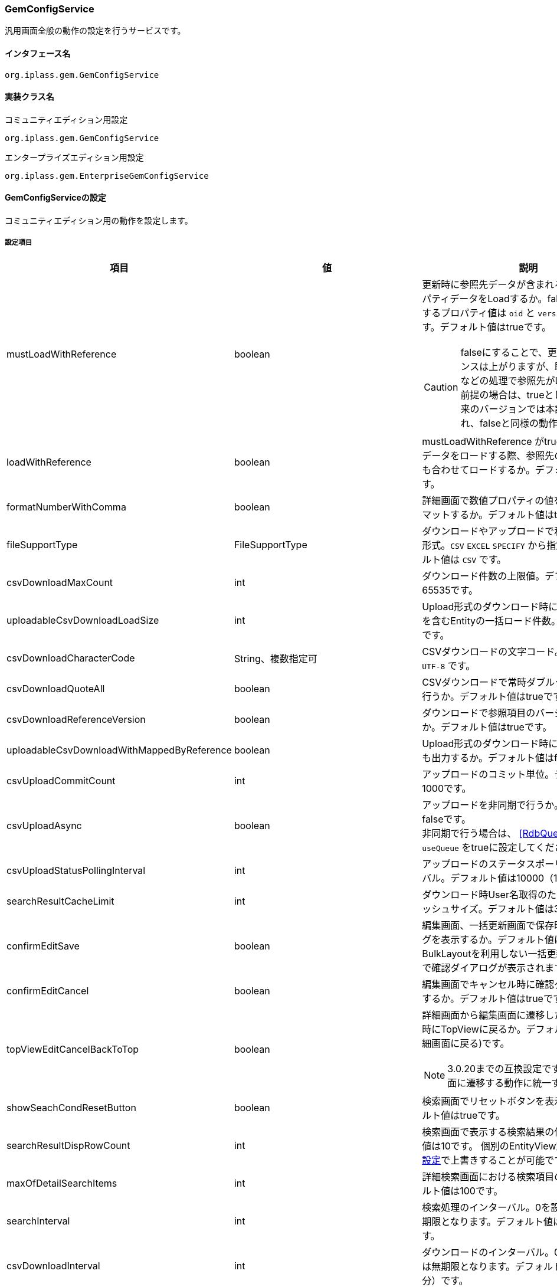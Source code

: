 [[GemConfigService]]
=== GemConfigService
汎用画面全般の動作の設定を行うサービスです。

==== インタフェース名
----
org.iplass.gem.GemConfigService
----


==== 実装クラス名
.コミュニティエディション用設定
----
org.iplass.gem.GemConfigService
----
.[.eeonly]#エンタープライズエディション用設定#
----
org.iplass.gem.EnterpriseGemConfigService
----


==== GemConfigServiceの設定
コミュニティエディション用の動作を設定します。

===== 設定項目
[cols="1,1,3", options="header"]
|===
| 項目 | 値 | 説明
| mustLoadWithReference | boolean a| 更新時に参照先データが含まれる場合、参照プロパティデータをLoadするか。falseの場合、保持するプロパティ値は `oid` と `version` のみとなります。デフォルト値はtrueです。

CAUTION: falseにすることで、更新時のパフォーマンスは上がりますが、既存のInterrupterなどの処理で参照先がLoadされている前提の場合は、trueとしてください。将来のバージョンでは本設定項目は削除され、falseと同様の動作にする予定です。
| loadWithReference | boolean | mustLoadWithReference がtrueの場合に、参照データをロードする際、参照先の参照プロパティも合わせてロードするか。デフォルト値はfalseです。
| formatNumberWithComma | boolean | 詳細画面で数値プロパティの値をカンマでフォーマットするか。デフォルト値はtrueです。
| fileSupportType | FileSupportType | ダウンロードやアップロードで利用するファイル形式。`CSV` `EXCEL` `SPECIFY` から指定します。デフォルト値は `CSV` です。
| csvDownloadMaxCount | int | ダウンロード件数の上限値。デフォルト値は65535です。
| uploadableCsvDownloadLoadSize | int | Upload形式のダウンロード時に多重度複数の参照を含むEntityの一括ロード件数。デフォルト値は1です。
| csvDownloadCharacterCode | String、複数指定可 | CSVダウンロードの文字コード。デフォルト値は `UTF-8` です。
| csvDownloadQuoteAll | boolean | CSVダウンロードで常時ダブルクォートの出力を行うか。デフォルト値はtrueです。
| csvDownloadReferenceVersion | boolean | ダウンロードで参照項目のバージョンを出力するか。デフォルト値はtrueです。
| uploadableCsvDownloadWithMappedByReference | boolean | Upload形式のダウンロード時に被参照プロパティも出力するか。デフォルト値はfalseです。
| csvUploadCommitCount | int | アップロードのコミット単位。デフォルト値は1000です。
| csvUploadAsync | boolean | アップロードを非同期で行うか。デフォルト値はfalseです。 +
非同期で行う場合は、 <<RdbQueueService>>の `useQueue` をtrueに設定してください。
| csvUploadStatusPollingInterval | int | アップロードのステータスポーリングのインターバル。デフォルト値は10000（10秒）です。
| searchResultCacheLimit | int | ダウンロード時User名取得のための検索内部キャッシュサイズ。デフォルト値は300です。
| confirmEditSave | boolean | 編集画面、一括更新画面で保存時に確認ダイアログを表示するか。デフォルト値はfalseです。
BulkLayoutを利用しない一括更新の場合は無条件で確認ダイアログが表示されます。
| confirmEditCancel | boolean | 編集画面でキャンセル時に確認ダイアログを表示するか。デフォルト値はtrueです。
| topViewEditCancelBackToTop | boolean a| 詳細画面から編集画面に遷移した際にキャンセル時にTopViewに戻るか。デフォルト値はfalse(詳細画面に戻る)です。

NOTE: 3.0.20までの互換設定です。今後は詳細画面に遷移する動作に統一する予定です。
| showSeachCondResetButton | boolean | 検索画面でリセットボタンを表示するか。デフォルト値はtrueです。
| searchResultDispRowCount | int | 検索画面で表示する検索結果の件数。デフォルト値は10です。
個別のEntityView定義の<<../developerguide/genericentitymanager/entityview/index#searchresult_setting,検索結果の設定>>で上書きすることが可能です。
| maxOfDetailSearchItems | int | 詳細検索画面における検索項目の上限数。デフォルト値は100です。
| searchInterval | int | 検索処理のインターバル。0を設定した場合は無期限となります。デフォルト値は60000（1分）です。
| csvDownloadInterval | int | ダウンロードのインターバル。0を設定した場合は無期限となります。デフォルト値は60000（1分）です。
| csvDownloadWithFooter | boolean | 汎用検索のCSVダウンロードでフッターを出力するか。デフォルト値はfalseです。
| csvDownloadFooter | String | 汎用検索のCSVダウンロードのフッター文言。
| useDisplayLabelItemInSearch | boolean a| 検索処理で表示ラベルとして扱うプロパティを検索条件に利用するか。trueの場合、ReferencePropertyEditorで「表示ラベルとして扱うプロパティ」として設定された項目を通常検索のテキスト入力による条件指定時、または詳細検索の条件項目として設定します。

CAUTION: 後方互換性のための設定フラグです。将来のバージョンでは本設定項目は削除されます。
| useDisplayLabelItemInCsvDownload | boolean a| ダウンロード処理で表示ラベルとして扱うプロパティを出力するか。trueの場合、ReferencePropertyEditorで「表示ラベルとして扱うプロパティ」として設定された項目をファイル項目として出力します。

CAUTION: 後方互換性のための設定フラグです。将来のバージョンでは本設定項目は削除されます。
| showPulldownPleaseSelectLabel | boolean | プルダウンの未選択時のラベル「選択してください」を表示するか。デフォルト値はtrueです。
| datePickerDefaultOption | String | Datepickerのデフォルトオプション。デフォルト値は以下です。 +
 `changeMonth:true,changeYear:true,yearRange:"c-10:c+10"`
| recycleBinMaxCount | int | ゴミ箱の表示件数上限値。未指定の場合のデフォルト値は100です。-1を指定した場合は無制限となります。
| deleteAllCommandBatchSize | int | 一括削除のコミットバッチサイズ件数。未指定の場合のデフォルト値は100です。一括削除コミットタイプがDIVISIONの場合適用されます。
| bulkUpdateAllCommandBatchSize | int | 一括更新のコミットバッチサイズ件数。未指定の場合のデフォルト値は100です。一括更新コミットタイプがDIVISIONの場合適用されます。
| binaryDownloadLoggingTargetProperty | <<BinaryDownloadLoggingTargetProperty>>、複数指定可 | バイナリダウンロード用ログの出力対象のプロパティ。
| binaryUploadAcceptMimeTypesPattern | String a| エンティティのバイナリプロパティでアップロード可能なファイルのMIME Typeパターンを指定します。設定値は正規表現パターンを指定します。 +
設定が無い場合はアップロード時のファイルの MIME Type の確認は実施しません。 +
設定内容は全エンティティのバイナリプロパティに反映されます。

設定例

* CSVファイルのアップロード許可 `^(text/csv)$`
* PDFと画像のアップロード許可 `^(application/pdf\|image/.*)$`

検証対象となる MIME Type の決定方法については、<<WebFrontendService, WebFrontendService uploadFileTypeDetector>>, <<FileTypeDetector, FileTypeDetector>> を参照してください。

| richTextLibrary | String | StringPropertyEditorの `RichText` タイプで利用するデフォルトのリッチテキストライブラリ。 `QUILL` または `CKEDITOR` を指定します。デフォルト値は `QUILL` です。
| imageColors | <<ImageColorSetting>>、複数指定可 | 検索画面や詳細画面、メニュー等に設定するイメージカラーの設定。
| skins | <<Skin>>、複数指定可 | スキン。
| themes | <<Theme>>、複数指定可 | テーマ。
| entityViewHelper | <<EntityViewHelper>> | 検索画面や詳細画面を表示する際のヘルパークラス。
| shallowCopyLobData | boolean | エンティティをコピーする際にLobデータをシャッローコピーするか。デフォルト値はfalseです。
| autoGenerateShowSystemProperty | boolean | 汎用画面の自動生成処理でシステム項目を表示するか。
`autoGenerateSystemProperties` で指定したプロパティを詳細・編集画面で「システム情報」Secitonとして読み取り専用項目で出力します。
新規作成画面では表示しません。デフォルト値は `false` です。
| autoGenerateSystemProperties | String a| 汎用画面の自動生成処理の「システム情報」に表示するプロパティ。カンマ区切り。以下のプロパティのみ対象。 +
`oid` , `version` , `createBy` , `createDate` , `updateBy` , `updateDate` , `lockedBy`
| autoGenerateSystemPropertyDisplayPosition | String a| 汎用画面の自動生成処理の「システム情報」表示位置。 `TOP` か `BOTTOM` 。デフォルトは `TOP` です。
| autoGenerateExcludeOidWhenCustomOid | boolean | 汎用画面の自動生成処理の「システム情報」で、EntityのOIDプロパティをカスタマイズしている場合にOIDを表示しないか。デフォルト値は `true` です。
| autoGenerateUseUserPropertyEditor | boolean | `createBy` 、 `updateBy` 、 `lockedBy` にUserPropertyEditorを利用するか。
デフォルト値は `true` です。
| permitRolesToGem | String、複数指定可 | GemAuthでのGem許可ロール。
デフォルト値は `GemUser` と `AppAdmin` です。
| permitRolesToNoView | String、複数指定可 | GemAuthでのEntityViewが未定義の場合の許可ロール。
デフォルト値は `AppAdmin` です。
|===

[[EnterpriseGemConfigService]]
==== [.eeonly]#EnterpriseGemConfigServiceの設定#
エンタープライズエディション用の動作を設定します。
コミュニティエディション用の設定と併せて設定してください。

===== 設定項目
[cols="1,1,3", options="header"]
|===
| 項目 | 値 | 説明
| savedListFileDownloadInterval | int | SavedList一覧のファイルダウンロードのインターバル。0を設定した場合は無期限となります。デフォルト値は60000（1分）です。
| savedListFileSupportType | SavedListFileSupportType | SavedList一覧のファイルダウンロードで利用するファイル形式。`CSV` `EXCEL` `SPECIFY` から指定します。デフォルト値は `CSV` です。
| entitylistingSearchInterval | int | EntityListingの検索処理のインターバル。0を設定した場合は無期限となります。デフォルト値は60000（1分）です。
| entitylistingFileDownloadInterval | int | EntityListingのファイルダウンロードのインターバル。0を設定した場合は無期限となります。デフォルト値は60000（1分）です。
| entityListingFileSupportType | EntityListingFileSupportType | EntityListingのファイルダウンロードで利用するファイル形式。`CSV` `EXCEL` `SPECIFY` から指定します。デフォルト値は `CSV` です。
| aggregationFileDownloadInterval | int | Aggregationのファイルダウンロードのインターバル。0を設定した場合は無期限となります。デフォルト値は60000（1分）です。
| aggregationRawdataFileDownloadInterval | int | Aggregationのローデータファイルダウンロードのインターバル。0を設定した場合は無期限となります。デフォルト値は60000（1分）です。
| aggregationFileSupportType | AggregationFileSupportType | Aggregationのファイルダウンロードで利用するファイル形式。`CSV` `EXCEL` `SPECIFY` から指定します。デフォルト値は `CSV` です。
| aggregationRawdataFileSupportType | AggregationFileSupportType | Aggregationのローデータファイルダウンロードで利用するファイル形式。`CSV` `EXCEL` `SPECIFY` から指定します。デフォルト値は `CSV` です。
| showBothAggregationFileDownloadButton | boolean | Aggregationのファイルダウンロードを集計表の上下に表示するか。デフォルト値はfalseです。
| dividingTableSideAtCrosstabFileDownload | boolean | Aggregation(Crosstab)のファイルダウンロードで表側を分割して出力するか。デフォルト値はfalseです。
| dividingTableHeadAtCrosstabFileDownload | boolean | Aggregation(Crosstab)のファイルダウンロードで表頭を分割して出力するか。デフォルト値はfalseです。
| outputItemLabelCrosstabFileDownload | boolean | Aggregation(Crosstab)のファイルダウンロードで表頭/表側のアイテム名を表示するか。デフォルト値はfalseです。
| entitylistingSearchLimit | int | EntityListingの検索Limit。デフォルト値は10です。
| entitylistingFileDownloadWithFooter | boolean | EntityListingのファイルダウンロードでフッターを出力するか。デフォルト値はfalseです。
| entitylistingFileDownloadFooter | String | EntityListingのファイルダウンロードのフッター文言。
| aggregationFileDownloadWithFooter | boolean | 集計のファイルダウンロードでフッターを出力するか。デフォルト値はfalseです。
| aggregationFileDownloadFooter | String | 集計のファイルダウンロードのフッター文言。
| aggregationRawdataFileDownloadWithFooter | boolean | 集計のローデータファイルダウンロードでフッターを出力するか。デフォルト値はfalseです。
| aggregationRawdataFileDownloadFooter| String | 集計のローデータのファイルダウンロードのフッター文言。
| confirmUserTaskSubmit| boolean | ワークフローのタスク編集画面でタスク確認ダイアログを表示するか。デフォルト値はfalseです。
| confirmUserTaskCancel| boolean | ワークフローのタスク編集画面でキャンセル確認ダイアログを表示するか。デフォルト値はfalseです。
|===

[[BinaryDownloadLoggingTargetProperty]]
.BinaryDownloadLoggingTargetProperty
classはorg.iplass.gem.BinaryDownloadLoggingTargetPropertyを指定します。

バイナリダウンロード用ログの出力対象のプロパティです。以下の項目を設定可能です。
[cols="1,1,3", options="header"]
|===
| 項目 | 値 | 説明
| entityName | String | エンティティ名。
| propertyName | String | プロパティ名。
|===

[[ImageColorSetting]]
.ImageColorSetting
classはorg.iplass.gem.ImageColorSettingを指定します。

検索画面や詳細画面、メニュー等に設定するイメージカラーと、対応するCSSを設定します。
イメージカラーを追加する場合、対応するCSSを作成してください。
[cols="1,1,3", options="header"]
|===
| 項目 | 値 | 説明
| colorName | String | イメージカラー名。
| cssSettings | <<CssSetting>>、複数指定可 | スキンと対応するCSSファイルのパスの設定。
|===

[[CssSetting]]
.CssSetting
classはorg.iplass.gem.CssSettingを指定します。

スキンと対応するCSSファイルのパスを設定します。
[cols="1,1,3", options="header"]
|===
| 項目 | 値 | 説明
| skinName | String | スキン名。
| cssPath | String | CSSファイルのパス。
|===

[[Skin]]
.Skin
classはorg.iplass.mtp.tenant.Skinを指定します。
以下の項目を設定可能です。
[cols="1,1,3", options="header"]
|====================
| 項目 | 値 | 説明
| displayName | String | 表示名。
| skinName | String | スキン名。
| pageSkinName | String | ページ全体用のスキン名。
| menuSkinName | String | メニュー用のスキン名。
|====================

[[Theme]]
.Theme
classはorg.iplass.mtp.tenant.Themeを指定します。
以下の項目を設定可能です。
[cols="1,1,3", options="header"]
|====================
| 項目 | 値 | 説明
| displayName | String | 表示名。
| themeName | String | テーマ名。
|====================

[[EntityViewHelper]]
.EntityViewHelper
検索画面や詳細画面を表示する際のヘルパークラスを設定します。

classはorg.iplass.gem.EntityViewHelperの実装クラスを指定します。

標準で以下のEntityViewHelperを提供しています。

* <<EntityViewHelperImpl>>
* <<EnterpriseEntityViewHelperImpl>>

[[EntityViewHelperImpl]]
.EntityViewHelperImpl
コミュニティエディション向けのEntityViewHeplerです。

classにorg.iplass.gem.EntityViewHelperImplを指定します。
設定可能な項目はありません。

[[EnterpriseEntityViewHelperImpl]]
.[.eeonly]#EnterpriseEntityViewHelperImpl#
エンタープライズエディション向けのEntityViewHelperです。

classにorg.iplass.gem.EnterpriseEntityViewHelperImplを指定します。
設定可能な項目はありません。

===== 設定例
[source,xml]
----
<service>
	<interface>org.iplass.gem.GemConfigService</interface>
	<class>org.iplass.gem.EnterpriseGemConfigService</class>

	<!-- Entityデータのサポートファイルタイプ。CSV, EXCEL, SPECIFY -->
	<property name="fileSupportType" value="CSV" />

	<!-- ダウンロード件数上限値 -->
	<property name="csvDownloadMaxCount" value="65535" />

	<!-- CSVダウンロード文字コード -->
	<!--
	gem-service-config.xmlにUTF8が設定されています。
	追加したい場合は以下を参考にvalueに任意の文字コードを指定し有効にして下さい。

	<property name="csvDownloadCharacterCode" value="windows-31j" additional="true" />
	<property name="csvDownloadCharacterCode" value="EUC-JP" additional="true" />
	 -->
	<property name="csvDownloadCharacterCode" value="UTF-8"/>

	<!-- CSVダウンロード常時ダブルクォート出力
		標準ではtrueに設定されています。ダブルクォートを出力したくない場合はfalseにしてください。
		(," 改行が含まれる場合は設定に関係なくダブルクォートを出力します)
	 -->
	<property name="csvDownloadQuoteAll" value="true"/>

	<!-- ダウンロード参照項目バージョン出力 -->
	<property name="csvDownloadReferenceVersion" value="true"/>

	<!-- アップロードコミット単位 -->
	<property name="csvUploadCommitCount" value="1000"/>

	<!-- ダウンロード時User名取得のための検索内部キャッシュサイズ -->
	<property name="searchResultCacheLimit" value="300" />

	<!-- 編集画面で保存時に確認ダイアログを表示するか
		デフォルトで非表示するに設定されています。表示にしたい場合はtrueを設定してください。
	-->
	<property name="confirmEditSave" value="false"/>

	<!-- 編集画面でキャンセル時に確認ダイアログを表示するか
		 デフォルトで表示するに設定されています。非表示にしたい場合はfalseを設定してください。
	-->
	<property name="confirmEditCancel" value="true"/>

	<!-- 編集画面でキャンセル時にTopViewに戻るか
		 デフォルト戻らない(詳細画面に戻る)に設定されています。TopViewに戻りたい場合はtrueを設定してください。
	 -->
	<property name="topViewEditCancelBackToTop" value="false"/>

	<!-- 検索画面でリセットボタンを表示するか
		 デフォルトで表示するに設定されています。非表示にしたい場合はfalseを設定してください。
	-->
	<property name="showSeachCondResetButton" value="true"/>

	<!-- 検索画面で表示する検索結果の件数 -->
	<property name="searchResultDispRowCount" value="10"/>

	<!-- 詳細検索画面における検索項目の上限数 -->
	<property name="maxOfDetailSearchItems" value="100"/>

	<!-- 検索処理のインターバル、無期限(0)/指定ミリ秒(1以上) -->
	<property name="searchInterval" value="60000"/>

	<!-- ダウンロードのインターバル、無期限(0)/指定ミリ秒(1以上) -->
	<property name="csvDownloadInterval" value="60000"/>
	
	<!-- SavedListのサポートファイルタイプ。CSV, EXCEL, SPECIFY -->
	<property name="savedListFileSupportType" value="CSV" />

	<!-- EntityListingの検索処理のインターバル、無期限(0)/指定ミリ秒(1以上) -->
	<property name="entitylistingSearchInterval" value="60000"/>
	
	<!-- EntityListingのサポートファイルタイプ。CSV, EXCEL, SPECIFY -->
	<property name="entityListingFileSupportType" value="CSV" />

	<!-- EntityListingのファイルダウンロードのインターバル、無期限(0)/指定ミリ秒(1以上) -->
	<property name="entitylistingFileDownloadInterval" value="60000"/>

	<!-- Aggregationのファイルダウンロードのインターバル、無期限(0)/指定ミリ秒(1以上) -->
	<property name="aggregationFileDownloadInterval" value="60000"/>

	<!-- Aggregationのローデータファイルダウンロードのインターバル、無期限(0)/指定ミリ秒(1以上) -->
	<property name="aggregationRawdataFileDownloadInterval" value="60000"/>
	
	<!-- Aggregationのサポートファイルタイプ。CSV, EXCEL, SPECIFY -->
	<property name="aggregationFileSupportType" value="CSV" />
		
	<!-- Aggregationのローデータのサポートファイルタイプ。CSV, EXCEL, SPECIFY -->
	<property name="aggregationRawdataFileSupportType" value="CSV" />

	<!-- Aggregationのファイルダウンロードを集計表の上下に表示するか -->
	<property name="showBothAggregationFileDownloadButton" value="false"/>

	<!-- Aggregation(Crosstab)のファイルダウンロードで表側を分割して出力するか -->
	<property name="dividingTableSideAtCrosstabFileDownload" value="false"/>

	<!-- Aggregation(Crosstab)のファイルダウンロードで表頭を分割して出力するか -->
	<property name="dividingTableHeadAtCrosstabFileDownload" value="false"/>

	<!-- Aggregation(Crosstab)のファイルダウンロードで表頭/表側のアイテム名を表示するか -->
	<property name="outputItemLabelCrosstabFileDownload" value="false"/>

	<!-- 汎用検索のCSVダウンロードでフッターを出力するか -->
	<property name="csvDownloadWithFooter" value="false"/>

	<!-- 汎用検索のCSVダウンロードのフッター文言 -->
	<property name="csvDownloadFooter" value=""/>

	<!-- 検索処理で表示ラベルとして扱うプロパティを検索条件に利用するか -->
	<property name="useDisplayLabelItemInSearch" value="true"/>

	<!-- ダウンロード処理で表示ラベルとして扱うプロパティを出力するか -->
	<property name="useDisplayLabelItemInCsvDownload" value="true"/>

	<!-- EntityListingの検索Limit -->
	<property name="entitylistingSearchLimit" value="10"/>

	<!-- EntityListingのファイルダウンロードでフッターを出力するか -->
	<property name="entitylistingFileDownloadWithFooter" value="false"/>

	<!-- EntityListingのファイルダウンロードのフッター文言 -->
	<property name="entitylistingFileDownloadFooter" value=""/>

	<!-- 集計のファイルダウンロードでフッターを出力するか -->
	<property name="aggregationFileDownloadWithFooter" value="false"/>

	<!-- 集計のファイルダウンロードのフッター文言 -->
	<property name="aggregationFileDownloadFooter" value=""/>

	<!-- 集計のローデータファイルダウンロードでフッターを出力するか -->
	<property name="aggregationRawdataFileDownloadWithFooter" value="false"/>

	<!-- 集計のローデータのファイルダウンロードのフッター文言 -->
	<property name="aggregationRawdataFileDownloadFooter" value=""/>

	<!-- ワークフローのタスク編集画面でタスク確認ダイアログを表示するか
		 デフォルトで表示するに設定されています。非表示にしたい場合はfalseを設定してください。
	-->
	<property name="confirmUserTaskSubmit" value="false"/>

	<!-- ワークフローのタスク編集画面でキャンセル確認ダイアログを表示するか
		 デフォルトで表示するに設定されています。非表示にしたい場合はfalseを設定してください。
	-->
	<property name="confirmUserTaskCancel" value="false"/>

	<!-- アップロード非同期設定 -->
	<!-- true(非同期)を設定する場合は、 RdbQueueServiceのuseQueueプロパティをtrueに設定してください。 -->
	<property name="csvUploadAsync" value="false"/>

	<!-- アップロードステータスポーリングのインターバル、指定ミリ秒 -->
	<property name="csvUploadStatusPollingInterval" value="10000"/>

	<!-- プルダウンの「選択してください」を表示するか -->
	<property name="showPulldownPleaseSelectLabel" value="true" />

	<property name="binaryDownloadLoggingTargetProperty">
		<property name="entityName" value="mtp.maintenance.Package" />
		<property name="propertyName" value="archive" />
	</property>
	<property name="binaryDownloadLoggingTargetProperty">
		<property name="entityName" value="mtp.listing.SavedList" />
		<property name="propertyName" value="listedData" />
	</property>

	<!-- バイナリファイルアップロード受け入れ可能な MIME Type パターン。正規表現を指定する。 -->
	<!-- 設定例
	<property name="binaryUploadAcceptMimeTypesPattern" value="^(image/.*|application/pdf|text/csv)$" />
	-->

	<!-- 汎用画面、メニュー用のイメージカラー設定 -->
	<property name="imageColors">
		<property name="colorName" value="blue" />
		<property name="cssSettings">
			<property name="skinName" value="flat" />
			<property name="cssPath" value="/styles/gem/skin/flat/imagecolor/blue.css" />
		</property>
		<property name="cssSettings">
			<property name="skinName" value="horizontal" />
			<property name="cssPath" value="/styles/gem/skin/horizontal/imagecolor/blue.css" />
		</property>
		<property name="cssSettings">
			<property name="skinName" value="vertical" />
			<property name="cssPath" value="/styles/gem/skin/vertical/imagecolor/blue.css" />
		</property>
	</property>
	<property name="imageColors">
		<property name="colorName" value="green" />
		<property name="cssSettings">
			<property name="skinName" value="flat" />
			<property name="cssPath" value="/styles/gem/skin/flat/imagecolor/green.css" />
		</property>
		<property name="cssSettings">
			<property name="skinName" value="horizontal" />
			<property name="cssPath" value="/styles/gem/skin/horizontal/imagecolor/green.css" />
		</property>
		<property name="cssSettings">
			<property name="skinName" value="vertical" />
			<property name="cssPath" value="/styles/gem/skin/vertical/imagecolor/green.css" />
		</property>
	</property>
	<property name="imageColors">
		<property name="colorName" value="red" />
		<property name="cssSettings">
			<property name="skinName" value="flat" />
			<property name="cssPath" value="/styles/gem/skin/flat/imagecolor/red.css" />
		</property>
		<property name="cssSettings">
			<property name="skinName" value="horizontal" />
			<property name="cssPath" value="/styles/gem/skin/horizontal/imagecolor/red.css" />
		</property>
		<property name="cssSettings">
			<property name="skinName" value="vertical" />
			<property name="cssPath" value="/styles/gem/skin/vertical/imagecolor/red.css" />
		</property>
	</property>
	<property name="imageColors">
		<property name="colorName" value="yellow" />
		<property name="cssSettings">
			<property name="skinName" value="flat" />
			<property name="cssPath" value="/styles/gem/skin/flat/imagecolor/yellow.css" />
		</property>
		<property name="cssSettings">
			<property name="skinName" value="horizontal" />
			<property name="cssPath" value="/styles/gem/skin/horizontal/imagecolor/yellow.css" />
		</property>
		<property name="cssSettings">
			<property name="skinName" value="vertical" />
			<property name="cssPath" value="/styles/gem/skin/vertical/imagecolor/yellow.css" />
		</property>
	</property>

	<!-- スキン定義 -->
	<property name="skins" class="org.iplass.gem.Skin">
		<property name="skinName" value="flat" />
		<property name="displayName" value="フラット" />
		<property name="pageSkinName" value="flat" />
		<property name="menuSkinName" value="sub-popup" />
	</property>
	<property name="skins" class="org.iplass.gem.Skin">
		<property name="skinName" value="vertical" />
		<property name="displayName" value="垂直メニュー" />
		<property name="pageSkinName" value="vertical" />
		<property name="menuSkinName" value="sub-popup" />
	</property>
	<property name="skins" class="org.iplass.gem.Skin">
		<property name="skinName" value="horizontal" />
		<property name="displayName" value="水平メニュー" />
		<property name="pageSkinName" value="horizontal" />
		<property name="menuSkinName" value="sub-popup" />
	</property>
	<property name="skins" class="org.iplass.gem.Skin">
		<property name="skinName" value="horizontal_droplist" />
		<property name="displayName" value="水平メニュー(ドロップリストメニュー)" />
		<property name="pageSkinName" value="horizontal" />
		<property name="menuSkinName" value="sub-droplist" />
	</property>

	<!-- テーマ定義 -->
	<property name="themes" class="org.iplass.gem.Theme">
		<property name="themeName" value="black" />
		<property name="displayName" value="黒" />
	</property>
	<property name="themes" class="org.iplass.gem.Theme">
		<property name="themeName" value="red" />
		<property name="displayName" value="赤" />
	</property>
	<property name="themes" class="org.iplass.gem.Theme">
		<property name="themeName" value="green" />
		<property name="displayName" value="緑" />
	</property>
	<property name="themes" class="org.iplass.gem.Theme">
		<property name="themeName" value="blue" />
		<property name="displayName" value="青" />
	</property>
	<property name="themes" class="org.iplass.gem.Theme">
		<property name="themeName" value="lightred" />
		<property name="displayName" value="明赤" />
	</property>
	<property name="themes" class="org.iplass.gem.Theme">
		<property name="themeName" value="lightgreen" />
		<property name="displayName" value="明緑" />
	</property>
	<property name="themes" class="org.iplass.gem.Theme">
		<property name="themeName" value="lightblue" />
		<property name="displayName" value="明青" />
	</property>
	<property name="themes" class="org.iplass.gem.Theme">
		<property name="themeName" value="orange" />
		<property name="displayName" value="橙" />
	</property>
	<property name="entityViewHelper" class="org.iplass.gem.EnterpriseEntityViewHelperImpl" />
</service>
----